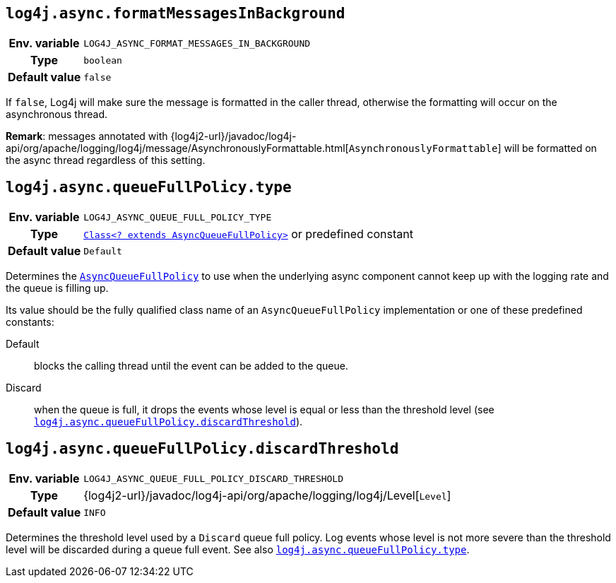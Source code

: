 ////
    Licensed to the Apache Software Foundation (ASF) under one or more
    contributor license agreements.  See the NOTICE file distributed with
    this work for additional information regarding copyright ownership.
    The ASF licenses this file to You under the Apache License, Version 2.0
    (the "License"); you may not use this file except in compliance with
    the License.  You may obtain a copy of the License at

         http://www.apache.org/licenses/LICENSE-2.0

    Unless required by applicable law or agreed to in writing, software
    distributed under the License is distributed on an "AS IS" BASIS,
    WITHOUT WARRANTIES OR CONDITIONS OF ANY KIND, either express or implied.
    See the License for the specific language governing permissions and
    limitations under the License.
////
[id=log4j.async.formatMessagesInBackground]
== `log4j.async.formatMessagesInBackground`

[cols="1h,5"]
|===
| Env. variable | `LOG4J_ASYNC_FORMAT_MESSAGES_IN_BACKGROUND`
| Type          | `boolean`
| Default value | `false`
|===

If `false`, Log4j will make sure the message is formatted in the caller thread, otherwise the formatting will occur on the asynchronous thread.

**Remark**: messages annotated with
{log4j2-url}/javadoc/log4j-api/org/apache/logging/log4j/message/AsynchronouslyFormattable.html[`AsynchronouslyFormattable`]
will be formatted on the async thread regardless of this setting.

[id=log4j.async.queueFullPolicy.type]
== `log4j.async.queueFullPolicy.type`

[cols="1h,5"]
|===
| Env. variable
| `LOG4J_ASYNC_QUEUE_FULL_POLICY_TYPE`

| Type
| link:../javadoc/log4j-core/org/apache/logging/log4j/core/async/AsyncQueueFullPolicy.html[`Class<? extends AsyncQueueFullPolicy>`]
or predefined constant

| Default value
| `Default`
|===

Determines the
link:../javadoc/log4j-core/org/apache/logging/log4j/core/async/AsyncQueueFullPolicy.html[`AsyncQueueFullPolicy`]
to use when the underlying async component cannot keep up with the logging rate and the queue is filling up.

Its value should be the fully qualified class name of an `AsyncQueueFullPolicy` implementation or one of these predefined constants:

Default:: blocks the calling thread until the event can be added to the queue.

Discard:: when the queue is full, it drops the events whose level is equal or less than the threshold level (see
<<log4j.async.queueFullPolicy.discardThreshold>>).

[id=log4j.async.queueFullPolicy.discardThreshold]
== `log4j.async.queueFullPolicy.discardThreshold`

[cols="1h,5"]
|===
| Env. variable | `LOG4J_ASYNC_QUEUE_FULL_POLICY_DISCARD_THRESHOLD`
| Type          | {log4j2-url}/javadoc/log4j-api/org/apache/logging/log4j/Level[`Level`]
| Default value | `INFO`
|===

Determines the threshold level used by a `Discard` queue full policy.
Log events whose level is not more severe than the threshold level will be discarded during a queue full event.
See also <<log4j.async.queueFullPolicy.type>>.
